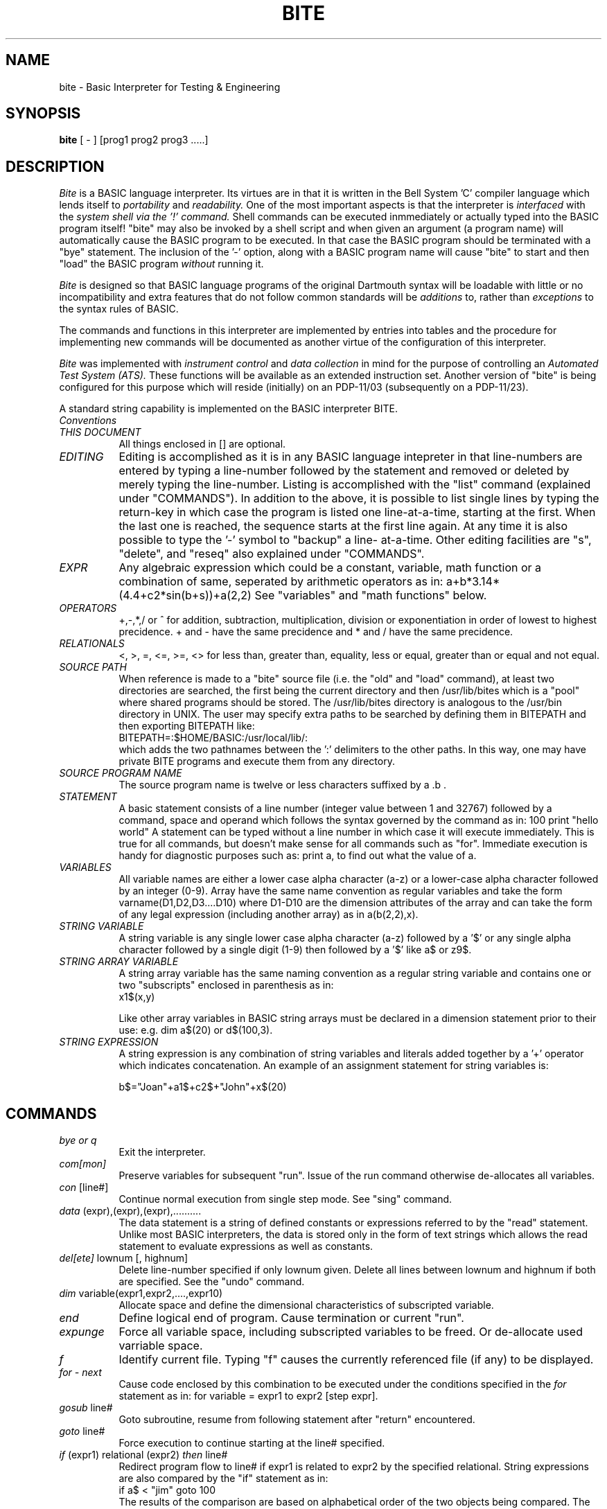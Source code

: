 .TH BITE 1 local
.SH NAME
bite \- Basic Interpreter for Testing & Engineering
.SH SYNOPSIS
.B bite
[ - ] [prog1 prog2 prog3 .....]
.SH DESCRIPTION
.I Bite
is a BASIC language interpreter.
Its virtues are in that it is written in the Bell System 'C'
compiler language which lends itself to
.I portability
and
.I readability.
One of the most important aspects is that the interpreter is
.I interfaced
with the
.I system shell via the '!' command.
Shell commands can be executed inmmediately or actually typed into
the BASIC program itself!
"bite" may also be invoked by a shell script and when given an argument
(a program name) will automatically cause the  BASIC program to be
executed. In that case the BASIC program should be terminated with
a "bye" statement.
The inclusion of the '-' option, along with a BASIC program name will
cause "bite" to start and then "load" the BASIC program
.I without
running it.
.PP
.I Bite
is designed so that BASIC language programs
of the original Dartmouth syntax will be loadable
with little or no incompatibility and extra features that do not
follow common standards will be
.I additions
to, rather than
.I exceptions
to the syntax rules of BASIC.

The commands and functions in this interpreter
are implemented by entries into
tables and the procedure for implementing new
commands will be documented as another virtue of the
configuration of this interpreter.
.PP
.I Bite
was implemented
with
.I instrument control
and
.I data collection
in mind
for the purpose of controlling an
.I Automated Test System (ATS).
These functions will be available as an extended instruction set.
Another version of "bite" is being configured for this purpose
which will reside (initially) on an PDP-11/03 (subsequently on
a PDP-11/23).
.PP
A standard string capability is implemented on the BASIC interpreter
BITE.
.TP 4
.I Conventions
.TP 8
.I THIS DOCUMENT
All things enclosed in [] are optional.
.TP 8
.I EDITING
Editing is accomplished as it is in any BASIC language intepreter
in that line-numbers are entered by typing a line-number followed
by the statement and removed or deleted by merely typing the line-number.
Listing is accomplished with the "list" command (explained under "COMMANDS").
In addition to the above, it is possible to list single lines by typing
the return-key in which case the program is listed one line-at-a-time,
starting at the first. When the last one is reached, the sequence starts
at the first line again.
At any time it is also possible to type the '-' symbol to "backup" a line-
at-a-time.
Other editing facilities are "s", "delete", and "reseq" also explained
under "COMMANDS".
.TP 8
.I EXPR
Any algebraic expression which could be a constant, variable, math
function or a combination of same, seperated by arithmetic operators
as in: a+b*3.14*(4.4+c2*sin(b+s))+a(2,2)
See "variables" and "math functions" below.
.TP 8
.I OPERATORS
+,-,*,/ or ^ for addition, subtraction, multiplication, division or
exponentiation in order of lowest to highest precidence. + and - have
the same precidence and * and / have the same precidence.
.TP
.I RELATIONALS
<, >, =, <=, >=, <> for less than, greater than, equality, less or equal,
greater than or equal and not equal.
.TP 8
.I SOURCE PATH
When reference is made to a "bite" source file (i.e. the "old" and "load"
command), at least two directories are searched, the first being the current
directory and then /usr/lib/bites which is a "pool" where shared programs
should be stored. The /usr/lib/bites directory is analogous to the
/usr/bin directory in UNIX.
The user may specify extra paths to be searched by defining them in
BITEPATH and then exporting BITEPATH like:
.br
BITEPATH=:$HOME/BASIC:/usr/local/lib/:
.br
which adds the two pathnames between the ':' delimiters to the
other paths. In this way, one may have private BITE programs
and execute them  from any directory.
.TP 8
.I SOURCE PROGRAM NAME
The source program name is twelve or less characters suffixed by a .b .
.TP 8
.I STATEMENT
A basic statement consists of a line number (integer value between 1 and
32767) followed by a command, space and operand which follows the
syntax governed by the command as in: 100 print "hello world"
A statement can be typed without a line number in which case it will
execute immediately. This is true for all commands, but doesn't make
sense for all commands such as "for". Immediate execution is handy
for diagnostic purposes such as: print a, to find out what the value
of a.
.TP 8
.I VARIABLES
All variable names are either a lower case alpha character (a-z)
or a lower-case alpha character followed by an integer (0-9).
Array have the same name convention as regular variables and take
the form varname(D1,D2,D3....D10) where D1-D10 are the dimension
attributes of the array and can take the form of any legal expression
(including another array) as in a(b(2,2),x).
.TP 8
.I STRING VARIABLE
A string variable is any single lower case alpha character (a-z)
followed by a '$' or any single alpha character followed by a single digit
(1-9) then followed by a '$' like a$ or z9$.
.TP 8
.I STRING ARRAY VARIABLE
A string array variable has the same naming convention as a regular string
variable and contains one or two "subscripts" enclosed in parenthesis
as in:
.br
	x1$(x,y)

Like other array variables in BASIC string arrays must be declared
in a dimension statement prior to their use: e.g. dim a$(20) or
d$(100,3).
.TP 8
.I STRING EXPRESSION
A string expression is any combination of string variables and
literals added together by a '+' operator which indicates concatenation.
An example of an assignment statement for string variables is:

	b$="Joan"+a1$+c2$+"John"+x$(20)
.SH COMMANDS
.TP 8
.I bye or q
Exit
the interpreter.
.TP 8
.I com[mon]
Preserve
variables for subsequent "run". Issue of the run command
otherwise de-allocates all variables.
.TP 8
.I con \fR[line#]
Continue normal execution from single step mode. See "sing" command.
.TP 8
.I data \fR(expr),(expr),(expr),..........
The data statement is a string of defined constants or expressions referred
to by the "read" statement. Unlike most BASIC interpreters, the data is
stored only in the form of text strings which allows the read statement to
evaluate expressions as well as constants.
.TP 8
.I del[ete] \fRlownum [, highnum]
Delete line-number specified if only lownum given. Delete all lines
between lownum and highnum if both are specified.
See the "undo" command.
.TP 8
.I dim \fRvariable(expr1,expr2,....,expr10)
Allocate space and define the dimensional characteristics of
subscripted variable.
.TP 8
.I end
Define logical end of program. Cause termination or current "run".
.TP 8
.I expunge
Force all variable space, including subscripted variables to be freed.
Or de-allocate used varriable space.
.TP 8
.I f
Identify current file. Typing "f" causes the currently referenced
file (if any) to be displayed.
.TP 8
.I for - next
Cause code enclosed by this combination to be executed under the
conditions specified in the
.I for
statement as in: for variable = expr1 to expr2 [step expr].
.TP 8
.I gosub \fRline#
Goto subroutine, resume from following statement after "return" encountered.
.TP 8
.I goto \fRline#
Force execution to continue starting at the line# specified.
.TP 8
.I if \fR(expr1) relational (expr2) \fIthen \fRline#
Redirect program flow to line# if expr1 is related to expr2 by the
specified relational.
String expressions are also compared by the "if" statement as in:
.br
if a$ < "jim" goto 100
.br
The results of the comparison are based on alphabetical order
of the two objects being compared.
The "then" in the "if" statement can be optionally replaced with "goto"
"go to" or "gosub". The "if" statement can also take the form:
.br
.I if \fR(expr) relatioanl (expr) \fIthen \fRvar = (expr)
.TP 8
.I if \fRmore _fd \fI then \fRline#
Direct program flow to line# if there are more lines to be read
from the file associated with fd where fd is the file designator
between 1 and 4 inclusive. This type if statement is used to detect
EOF (End Of File) condition.
.br
Example: 100 if more _2 then 200
.br
Note that "gosub" can be used in place of "then" in which case
the subroutine would be one for reading another line.
.TP 8
.I input \fR[_fildes]var1[,var2,var3,....]
Prompt for input and assign inputed value to variable.
If 's' is typed program is halted.
String variables may be specified in the "input" statement. The
variables can be mixed like:
.br
input a$,a,b$(2,2)
.br
which will interpret the first input as a string, require the second
input to be numerical and interpret the third as a string input.
.TP 8
.I [let] \fRvariable = expr
Assign the value of expr to variable.
The let is optional.
The let or assignment statement also allows the assignment of
string expressions to string variables like:
.br
b$="Joan"+a1$+c2$+"John"+x$(20)
.TP 8
.I l[ist] \fR[lownum [, highnum]]
List the text in working storage. If lownum is given then only that number
is listed, if lownum and highnum are specified, then a listing is
displayed between the given statement numbers.
.TP 8
.I load \fR[prog-name]
Same as the "old" command, except working storage is not cleared.
.TP 8
.I ls \foptions
List directory. Same as UNIX "ls" command.
.TP 8
.I mov \fRstartnum,endnum,newnum [,increm]
The mov command causes the lines beginning with
.I startnum
and ending with
.I endnum
to be moved (ie. resequenced) to the line beginning with
.I newnum
and incremented by
.I increm \fR.
The default value for
.I increm
is 10.
All references to the moved lines are updated. The user is responsible to
see that line numbers associated with moved lines do not conflict with
existing lines which will cause loss of program text.
.I mov
is similar to
.I reseq
(see below) except that only the specified lines are resequenced.
.TP 8
.I n
List the next 23 lines. Useful for paging through a listing on a CRT.
.TP 8
.I new
Clear program working storage for new program to be typed.
.TP 8
.I old \fR[prog-name]
Clear user space and load program. If old is typed with no argument
it will prompt the user for a program name if not defined or load
the last defined program name.
.TP 8
.I on \fR(expr) \fIgoto \fRline#,line#,.......
Is a selective goto with multiple line number targets. The target
branched to depends on the value of expr which is truncated.
Control is passed to the first line# specified after goto if the
value of the expression is 1. Control passes to the second line#
if the value is 2, the third if 3 and so on.
.TP 8
.I on \fR(expr) \fIgosub \fRline#,line#,.......
Same action as on-goto, except action taken is that of "gosub".
.TP 8
.I pause
Causes execution to be suspended until a "newline" or "return" is typed.
This is useful for programs which need to be continuously in "run", but
need to allow a time for user action i.e. unit insertion.
.TP 8
.I pr[int] \fR[_fildes](expr's,quoted strings or tab operators)
The print statment is a limited format display statement in which
expressions are evaluated and displayed along with quoted literals.
The tab(expr) operator causes the print head to move to the absolute
column position computed by expr provided the current head position
is less. The specifiers must be seperated by onee or more commas
or semicolons.
String expressions are also expanded by the print statement.
.TP 8
.I printf \fR[_fildes]"format string"[,expr1,expr2,.....,expr10]
This is an interpretive implementation of the UNIX 'C' library
routine, printf. It is, however restricted to only the floating
point format control specifiers 'f' and 'g'. Use of any of the
other specifiers such as 'o', 'd' or 's' will give erroneous results.
Print controls such as \\b (backspace), \\n (newline), \\r (return)
or \\t can also be used. The printf format was chosen in lieu
of the usual "print using" command because it was felt that
printf is not only a 'C' language standard but easier to use
than "print using".
.br
Usage Example:
.br
100 printf "Variable a=%2.2f\\tVariable b=%g.\\n",a,b
.TP 8
.I randomize
Causes "rnd" statement to start at an "unpredictable" value.
.TP 8
.I read \fRvar1,var2,var3,..............
The "read" statement causes data to be assigned to each variable in the
list from the constants or expressions contained in "data" statements. The
reading starts where-ever the data pointer is currently at. The data pointer
points to the last data field accessed, if a read was done, the first
data field in the first data statment if the "restore" statment is issued
or the program is re-run.
The "read" statement will also assign values to string variables or
expressions in the "data" statement.
.TP 8
.I rem
The remark statement causes no operation in 
.I bite
but may be followed by any string of characters for the purpose of commenting
a program. Unlike compiler languages, remarks do take up program buffer space,
however, they are of paramount importance in making a program readable by
human beings and are therefore strongly recommended.
.TP 8
.I reseq \fR[startnum [, increm]]
The resequence command causes the statement numbers and all references
to them (such as if's goto's, gosub's, etc) to be resequenced starting
at
.I startnum
and incremented by
.I increm.
If startnum and/or increm are omitted, the default values are 10 and
10 respectively.
.TP 8
.I restore
Restores the data pointer to the first field of the first "data" statment.
.TP 8
.I return
Return from subroutine called by "gosub" statement.
.TP 8
.I rm \ffilename(s)
Remove file(s). Same as UNIX "rm" command.
.TP 8
.I run \fR[prog-name]
Run basic program specified. If no argument is given, "run" attempts to
execute whatever is currently in working storage.
.TP 8
.I s \fRline#/old-string/new-string[/]
Substitute in line line# the new-string for the old-string. The last delimiter
is optional, unless new-string is null in which case it is desired that
old-string merely be removed.
See the "undo" command.
.TP 8
.I sing \fR[line#]
Enter the single step mode starting at the line# specified or at
the first line of the program if no line# is specified.
In single step mode an instruction is executed and then the prompt '^'
is displayed.
At this time the user may enter
any command (i.e. print) or hit the "return" key to execute the next
instruction.
See the "con" instruction.
.TP 8
.I size
Causes amount of storage used and remaining or free space in 
decimal number of bytes.
.TP 8
.I stop
Stop execution of program.
.TP 8
.I save \fR[prog-name]
Save the contents of working storage in file-name specified by progname.
If no progname is given last referenced file-name is used. If no file
name was referenced, the user is prompted for a name.
.TP 8
.I undo
Undo last "s" command or
.I single line deletion.
.TP 8
.I ! (any shell command string)
Unix shell command invocation allows system commands to be
executed from the interpreter.
Not available in restricted version.
.SH FILE COMMANDS
The file commands: append, openi, and openo are followed by one or more
file-names seperated by commas, each file-name being no more that
14 characters long. Files are assigned to designators (integer values
between 1 and 8 inclusive) in the order that they are open.
All commands
such as "print" and "input" which refer to a file use the designator
number preceded by a '_' character to refer to that file
as in: 100 print _1"hello world" or 100 input _3a(x,y) .
.TP 8
.I append \fRfile1[,file2,.....,file8]
If file exists open for output cause new data to be appended. If file
does not exist, the named file is created.
.TP 8
.I openi \fRfile1[,file2,.....,file8]
Open file for input. File must exist.
.TP 8
.I openo \fRfile1[,file2,.....,file8]
Create named file(s) and open for output. If named files exist, the old
data is destroyed.
.TP 8
.I seek \fR_fildes, offset, mode
Seek to a line whose position in the file is offset.  If mode = 0 the
offset is from the beginning, if mode = 1 then the offset is relative
to the current file pointer.
.br
Usage Example: 101 seek _1, 33, 0
.br
would cause the file pointer to the 33rd line.
.TP 8
.I rewind \fR_fildes
Rewind the file specified by fildes to the beginning (first line).
This is effectively the same as seek _fildes, 0, 0.
.TP 8
.I close \fR_fildes
Close file associated with file designator.
.TP 8
.I closeall
Close all files input and output.
.SH MATH FUNCTIONS
.TP 8
.I abs\fR(expr)
Absolute value.
.TP 8
.I atn\fR(expr)
Arc-tangent.
.TP 8
.I cos\fR(expr)
Cosine.
.TP 8
.I exp\fR(expr)
Natural exponential.
.TP 8
.I fact\fR(expr)
Factorial. (Truncates fractions i.e. fact(3.22) interpreted as fact(3))
.TP 8
.I int\fR(expr)
Integerize or truncate fractional part of result of expr.
.TP 8
.I log\fR(expr)
Natural log.
.TP 8
.I rnd\fR(expr)
Return random number between 0 and evaluated expr.
.TP 8
.I sin\fR(expr)
Sine.
.TP 8
.I sqr\fR(expr)
Square root.
.SH STRING FUNCTIONS
.TP 8
.I asc(string)
Returns ASCII value of first character in string.
.TP 8
.I chr$(expr)
Return the character corresponding to the value of expr where expr
is a numerical expression. If the value of the expression exceeds
octal 177 the least significant 7 bits are used.
.TP 8
.I ext$(string,pos,len)
The ext$ "extract" string function returns a substring of the
string expression string starting at position "pos" having length "len".
If attempt is made to extract a string beyond the end of "string" the result
will be truncated and an error message will be displayed.
.TP
.I len(string)
Return the length of the string expression "string".
.TP
.I left$(string,n)
Return the leftmost n characters of the string. If the string length is
less than n, then the string itself is returned.
.TP
.I loc$(string)
Converts all upper case alphabetic characters in the string to lower case.
.br
EX: a$=loc$("ABCdef123#$^&*")
.br
returns abcdef123#$^&* to a$
.TP
.I mid$(string,pos,len)
Does exactly same as ext$. Included because it is part of another
popular dialect of BASIC.
.TP
.I right$(string,n)
Return rightmost n characters of string. If string length is less than
n the string itself is returned.
.TP
.I str$(expr)
Returns value of expr (numerical expression) as an ASCII string.
.TP
.I string$(n,string)
Returns n occurrences of the first character in string.
.TP
.I upc$(string)
Converts all lower case alphabetic characters in the string to upper case.
.TP
.I val(string)
Return numerical value represented by ASCII number.
.br
Ex: a=val("100.2")
.br
assigns the value 100.2 to variable a. This function is good for
converting ASCII tabulations of numbers. ext$ or mid$ can be used
to select the column.
.SH ATS INSTRUMENT COMMANDS
.TP 8
.I buspr \fR'busadr(text and expressions)
Buspr is merely an extension of the print statement which allows
the print string which would otherwise be displayed on the tty
to be sent via the IBV-11 bus to the bus address specified by "busadr".
The ' preceding busadr distinguishes the following character from anything
other than a single character to be interpreted as an address.
.br
Usage Example:	100 buspr '6"F2R";r
.TP 8
.I cmd "string"
Send character string over IBV-11 command lines.
.TP 8
.I delay num
Causes a delay of num 60ths of a second where num is an integer.
.br
Usage Example:	100 delay 120		(delay 2 minutes or 120/60ths sec)
.TP 8
.I dvminit
Initialize Digital Voltmeter.
.TP 8
.I dvms \fRfunction, range
Digital voltmeter set command, where: function is "ac", "dc" or "ohms"
and range is .1, 1, 10, 100, 1k, 10k or "aut". i.e.
.br
Usage Example:	100 dvms dc,1k
.TP 8
.I hprintf \fR"format text"[,expr1,expr2,...,expr10]
Formatted print to strip printer. Syntax rules are the same as
. I printf.
Strip printer is 20 columns wide, anything past the 20th column is
truncated.
.TP 8
.I lodset \fRlodnum,mode,value
Set load. Where lodnum an integer describing which load referred to,
mode is the manner in which the load is set and value is an expression
describing the current or resistance the load was set to depending on the
mode. Mode is a single character 'r', 'R', 'i' or 'I' where 'r' is resistance
mode (value in ohms) and 'i' is current mode (value in amperes). Small
letter causes a hunt for the value and capital causes set on first try.
.TP 8
.I relay \fRfunction, relnum1[, relnum2, relnum3,... ]
Set multiprogrammer relays. Function is m (make), b (break) or c (clear).
Function is followed by all relay numbers to be acted upon which may
be expressions or variables. The clear function when not followed by
anything, simply means open all relays. When followed by relay numbers,
clear means all relays are open EXCEPT the ones specified.
.br
Usage Example:	100 relay m,10,20,21,a,b,rnd(10)
.TP 8
.I ps \fRpsno, voltage, current limit, overvoltage
Set power supply parameters. Psno is an integer representing the
power supply number describing which power supply is to be used,
voltage, current limit and overvoltage are self explanatory. Each
one of the parameters may be a legal algebraic expression so that
they may be controlled by the program.
.br
Usage Example:	100 dvms 1,10,1,11 or 100 dvms n,v1,i1,v1+1
.SH INSTRUMENT FUNCTIONS
.TP 8
.I btn\fR(expr)
Button function returns non-zero if control button number (expr) is
depressed.
.TP 8
.I dvmr()
Return digital voltmeter reading.
.TP 8
.I error()
Return 1 if last instrument command caused instrument error, otherwise
return 0.

.SH AUTHORS
Richard B. Drake & James P. Hawkins
.SH FILES
source.b
.br
/usr/lib/bites/<source>
.br
.SH "SEE ALSO"
sh(1),bstring(1)
BASIC Programming and Applications, C. Joseph Sass 1972
.br
.br
BITE Users Guide, J.P.Hawkins, Bell Labs, TM-79-2425-4
.SH DIAGNOSTICS
Diagnostic error messages are issued by the interpreter
which indicate syntax errors , system failure, illegal commands or expressions,etc.
The
.I LSI-11/03
Version of
.I bite
does not issue explicit error messages, but displays an error number
in which the meanings are listed below. This is done to regain approx.
2Kb memory in an already tight LSI-11/03 memory.
.nf
.I	Standard Error Messages

	NUMBER	MESSAGE TEXT
	--------------------
	0	REFERS TO A NON EXISTING LINE NUMBER
	1	UNRECOGNIZABLE OPERATION
	2	CANNOT OPEN FILE
	3	ILLEGAL VARIABLE NAME
	4	BAD FILENAME
	5	WORKING STORAGE AREA EMPTY
	6	RUNS NESTED TOO DEEPLY
	7	UNASSIGNED VARIABLE
	8	EXPRESSION SYNTAX
	9	BAD KEYWORD IN STATEMENT
	10	IMPROPER OR NO RELATIONAL OPERATOR
	11	UNBALANCED QUOTES
	12	FILE EDITING NOT PERMITTED IN SINGLE STEP MODE
	13	MISSING OR ILLEGAL DELIMITER
	14	GOSUB WITH NO RETURN
	15	IS FATAL
	16	UNBALANCED PARENTHESIS
	17	UNKNOWN MATH FUNCTION
	18	NEXT WITH NO OR WRONG FOR IN PROGRESS
	19	CANNOT PROCESS IMAGINARY NUMBER
	20	WHAT ?
	21	BAD DIMENSION SYNTAX
	22	TOO MANY DIMENSIONS
	23	REDUNDANT DIM STATEMENT
	24	NOT ENOUGH WORKING STORAGE SPACE
	25	VARIABLE NOT DIMENSIONED
	26	WRONG NUM OF DIMS
	27	ONE OR MORE DIMS LARGER THAN ASSIGNED
	28	NEG. OR ZERO DIMENSION ILLEGAL
	29	DIVIDE BY ZERO
	30	BAD TAB SPEC. IN PRINT
	31	SYS CALL FAILED
	32	BAD FILE DECLARE SYNTAX
	33	OUT OF DATA
	34	FILE-NAME TOO LONG
	35	FILE DES. USED UP
	36	FILE NOT OPEN FOR OUTPUT
	37	FILE NOT OPEN FOR INPUT
	38	EXPRESSION YIELDS AN IMPOSSIBLE VALUE
	39	PRINTF: ARG COUNT MISMATCH
	40	PRINTF: MORE THAN 10 ARGS
	41	LINE TOO LONG FOR STRIP PRINTER
	42	MOV REQUIRES 3 LINE #'s SPACING IS OPTIONAL
.I	String error messages
	49	STRING VARIABLE IN NUMERICAL EXPR.
	50	NON-STRING IN STRING ASSIGNMENT
	51	NUMERIC IN STRING EXPRESSION	
	52	INVALID STRING OPERATOR
	53	CANNOT COMPARE STRING WITH NUM. TYPES
	54	UNKNOWN STRING FUNCTION
	55	OUT OF STRING RANGE

.I	Test Set and Instrument Error Messages

	100	MISSING ' DELIMITER BEFORE BUS ADDR
	101	PS: VOLTAGE OUT OF RANGE
	102	PS: CURRENT OUT OF RANGE
	103	PS: OVERVOLTAGE OUT OF RANGE
	104	RELAY ERR
	105	RELAY: INVALID FUNC.
	106	RELAY: INVALID NUMBER
	107	DVM: INVALID MODE
	108	DVM: INVALID RANGE
	109	LODSET: IMPROPER NUMBER OF ARGUMENTS
	110	LODSET: IMPROPER MODE
	111	LODSET: UNABLE TO SET LOAD
.fi
.SH BUGS
	There are more or less common features not yet available such as
.I string variables, multiple statment lines, matrix statements
and the
.I def
statement.
Array variables do not accept reference to 0th elements.
Bugs will be found as local users write and execute programs and report
their problems.
